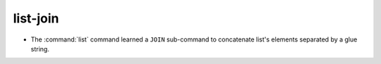 list-join
---------

* The :command:`list` command learned a ``JOIN`` sub-command
  to concatenate list's elements separated by a glue string.
